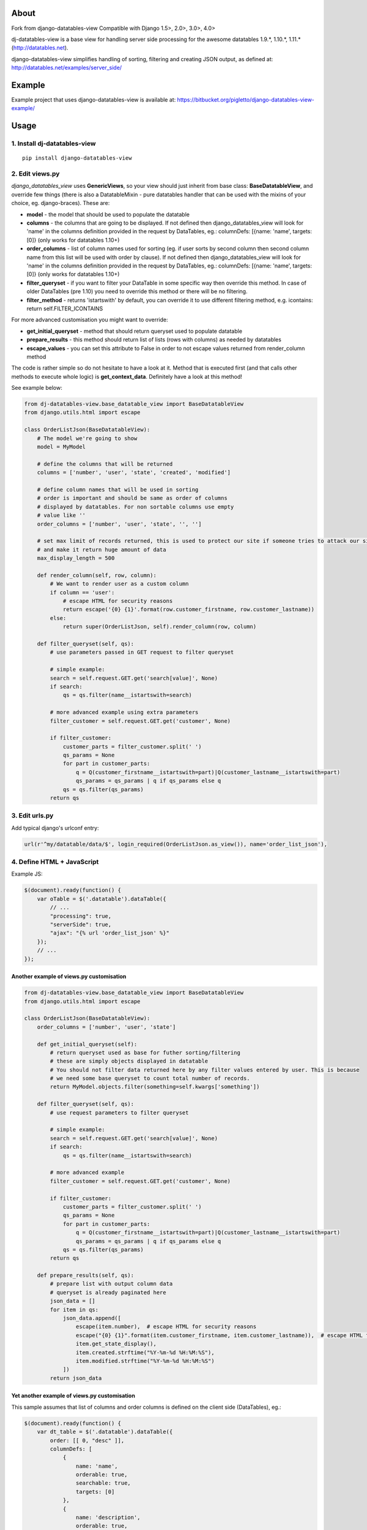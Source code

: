 About
=====
Fork from django-datatables-view
Compatible with Django 1.5>, 2.0>, 3.0>, 4.0>

dj-datatables-view is a base view for handling server side
processing for the awesome datatables 1.9.*, 1.10.*, 1.11.*
(http://datatables.net).

django-datatables-view simplifies handling of sorting, filtering and
creating JSON output, as defined at:
http://datatables.net/examples/server\_side/

Example
=======

Example project that uses django-datatables-view is available at:
https://bitbucket.org/pigletto/django-datatables-view-example/

Usage
=====

1. Install dj-datatables-view
~~~~~~~~~~~~~~~~~~~~~~~~~~~~~~~~~

::

    pip install django-datatables-view

2. Edit views.py
~~~~~~~~~~~~~~~~

*django\_datatables\_view* uses **GenericViews**, so your view should
just inherit from base class: **BaseDatatableView**, and override few
things (there is also a DatatableMixin - pure datatables handler that
can be used with the mixins of your choice, eg. django-braces). These
are:

-  **model** - the model that should be used to populate the datatable
-  **columns** - the columns that are going to be displayed. If not
   defined then django\_datatables\_view will look for 'name' in the
   columns definition provided in the request by DataTables, eg.:
   columnDefs: [{name: 'name', targets: [0]} (only works for datatables
   1.10+)
-  **order\_columns** - list of column names used for sorting (eg. if
   user sorts by second column then second column name from this list
   will be used with order by clause). If not defined then
   django\_datatables\_view will look for 'name' in the columns
   definition provided in the request by DataTables, eg.: columnDefs:
   [{name: 'name', targets: [0]} (only works for datatables 1.10+)
-  **filter\_queryset** - if you want to filter your DataTable in some
   specific way then override this method. In case of older DataTables
   (pre 1.10) you need to override this method or there will be no
   filtering.
-  **filter\_method** - returns 'istartswith' by default, you can
   override it to use different filtering method, e.g. icontains: return
   self.FILTER\_ICONTAINS

For more advanced customisation you might want to override:

-  **get\_initial\_queryset** - method that should return queryset used
   to populate datatable
-  **prepare\_results** - this method should return list of lists (rows
   with columns) as needed by datatables
-  **escape\_values** - you can set this attribute to False in order to
   not escape values returned from render\_column method

The code is rather simple so do not hesitate to have a look at it.
Method that is executed first (and that calls other methods to execute
whole logic) is **get\_context\_data**. Definitely have a look at this
method!

See example below:

.. code:: python


        from dj-datatables-view.base_datatable_view import BaseDatatableView
        from django.utils.html import escape

        class OrderListJson(BaseDatatableView):
            # The model we're going to show
            model = MyModel

            # define the columns that will be returned
            columns = ['number', 'user', 'state', 'created', 'modified']

            # define column names that will be used in sorting
            # order is important and should be same as order of columns
            # displayed by datatables. For non sortable columns use empty
            # value like ''
            order_columns = ['number', 'user', 'state', '', '']

            # set max limit of records returned, this is used to protect our site if someone tries to attack our site
            # and make it return huge amount of data
            max_display_length = 500

            def render_column(self, row, column):
                # We want to render user as a custom column
                if column == 'user':
                    # escape HTML for security reasons
                    return escape('{0} {1}'.format(row.customer_firstname, row.customer_lastname))
                else:
                    return super(OrderListJson, self).render_column(row, column)

            def filter_queryset(self, qs):
                # use parameters passed in GET request to filter queryset

                # simple example:
                search = self.request.GET.get('search[value]', None)
                if search:
                    qs = qs.filter(name__istartswith=search)

                # more advanced example using extra parameters
                filter_customer = self.request.GET.get('customer', None)

                if filter_customer:
                    customer_parts = filter_customer.split(' ')
                    qs_params = None
                    for part in customer_parts:
                        q = Q(customer_firstname__istartswith=part)|Q(customer_lastname__istartswith=part)
                        qs_params = qs_params | q if qs_params else q
                    qs = qs.filter(qs_params)
                return qs

3. Edit urls.py
~~~~~~~~~~~~~~~

Add typical django's urlconf entry:

.. code:: python

    url(r'^my/datatable/data/$', login_required(OrderListJson.as_view()), name='order_list_json'),

4. Define HTML + JavaScript
~~~~~~~~~~~~~~~~~~~~~~~~~~~

Example JS:

.. code:: javascript

    $(document).ready(function() {
        var oTable = $('.datatable').dataTable({
            // ...
            "processing": true,
            "serverSide": true,
            "ajax": "{% url 'order_list_json' %}"
        });
        // ...
    });

Another example of views.py customisation
-----------------------------------------

.. code:: python

    from dj-datatables-view.base_datatable_view import BaseDatatableView
    from django.utils.html import escape

    class OrderListJson(BaseDatatableView):
        order_columns = ['number', 'user', 'state']

        def get_initial_queryset(self):
            # return queryset used as base for futher sorting/filtering
            # these are simply objects displayed in datatable
            # You should not filter data returned here by any filter values entered by user. This is because
            # we need some base queryset to count total number of records.
            return MyModel.objects.filter(something=self.kwargs['something'])

        def filter_queryset(self, qs):
            # use request parameters to filter queryset

            # simple example:
            search = self.request.GET.get('search[value]', None)
            if search:
                qs = qs.filter(name__istartswith=search)

            # more advanced example
            filter_customer = self.request.GET.get('customer', None)

            if filter_customer:
                customer_parts = filter_customer.split(' ')
                qs_params = None
                for part in customer_parts:
                    q = Q(customer_firstname__istartswith=part)|Q(customer_lastname__istartswith=part)
                    qs_params = qs_params | q if qs_params else q
                qs = qs.filter(qs_params)
            return qs

        def prepare_results(self, qs):
            # prepare list with output column data
            # queryset is already paginated here
            json_data = []
            for item in qs:
                json_data.append([
                    escape(item.number),  # escape HTML for security reasons
                    escape("{0} {1}".format(item.customer_firstname, item.customer_lastname)),  # escape HTML for security reasons
                    item.get_state_display(),
                    item.created.strftime("%Y-%m-%d %H:%M:%S"),
                    item.modified.strftime("%Y-%m-%d %H:%M:%S")
                ])
            return json_data

Yet another example of views.py customisation
---------------------------------------------

This sample assumes that list of columns and order columns is defined on
the client side (DataTables), eg.:

.. code:: javascript

    $(document).ready(function() {
        var dt_table = $('.datatable').dataTable({
            order: [[ 0, "desc" ]],
            columnDefs: [
                {
                    name: 'name',
                    orderable: true,
                    searchable: true,
                    targets: [0]
                },
                {
                    name: 'description',
                    orderable: true,
                    searchable: true,
                    targets: [1]
                }
            ],
            searching: true,
            processing: true,
            serverSide: true,
            stateSave: true,
            ajax: TESTMODEL_LIST_JSON_URL
        });
    });

.. code:: python

    class TestModelListJson(BaseDatatableView):
        model = TestModel
